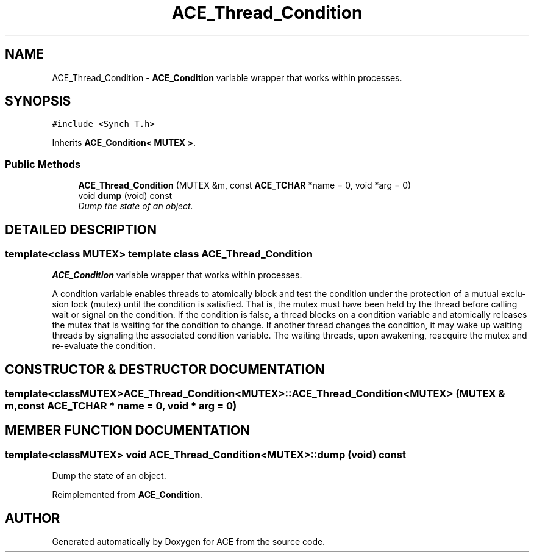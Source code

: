 .TH ACE_Thread_Condition 3 "5 Oct 2001" "ACE" \" -*- nroff -*-
.ad l
.nh
.SH NAME
ACE_Thread_Condition \- \fBACE_Condition\fR variable wrapper that works within processes. 
.SH SYNOPSIS
.br
.PP
\fC#include <Synch_T.h>\fR
.PP
Inherits \fBACE_Condition< MUTEX >\fR.
.PP
.SS Public Methods

.in +1c
.ti -1c
.RI "\fBACE_Thread_Condition\fR (MUTEX &m, const \fBACE_TCHAR\fR *name = 0, void *arg = 0)"
.br
.ti -1c
.RI "void \fBdump\fR (void) const"
.br
.RI "\fIDump the state of an object.\fR"
.in -1c
.SH DETAILED DESCRIPTION
.PP 

.SS template<class MUTEX>  template class ACE_Thread_Condition
\fBACE_Condition\fR variable wrapper that works within processes.
.PP
.PP
 A condition variable enables threads to atomically block and test the condition under the protection of a mutual exclu- sion lock (mutex) until the condition is satisfied. That is, the mutex must have been held by the thread before calling wait or signal on the condition. If the condition is false, a thread blocks on a condition variable and atomically releases the mutex that is waiting for the condition to change. If another thread changes the condition, it may wake up waiting threads by signaling the associated condition variable. The waiting threads, upon awakening, reacquire the mutex and re-evaluate the condition. 
.PP
.SH CONSTRUCTOR & DESTRUCTOR DOCUMENTATION
.PP 
.SS template<classMUTEX> ACE_Thread_Condition<MUTEX>::ACE_Thread_Condition<MUTEX> (MUTEX & m, const \fBACE_TCHAR\fR * name = 0, void * arg = 0)
.PP
.SH MEMBER FUNCTION DOCUMENTATION
.PP 
.SS template<classMUTEX> void ACE_Thread_Condition<MUTEX>::dump (void) const
.PP
Dump the state of an object.
.PP
Reimplemented from \fBACE_Condition\fR.

.SH AUTHOR
.PP 
Generated automatically by Doxygen for ACE from the source code.